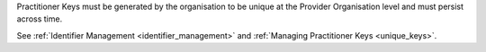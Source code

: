 Practitioner Keys must be generated by the organisation to be unique at the Provider
Organisation level and must persist across time. 

See :ref:`Identifier Management <identifier_management>` and
:ref:`Managing Practitioner Keys <unique_keys>`.

